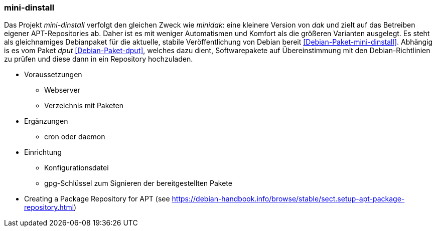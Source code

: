 // Datei: ./praxis/eigenes-apt-repository-anlegen/mini-dinstall.adoc

// Baustellenstatus: Notizen

[[eigenes-apt-repository-anlegen-mini-dinstall]]
=== mini-dinstall ===

// Stichworte für den Index
(((APT-Repository, eigenes erstellen)))
(((Debian Archive Kit (dak))))
(((Debianpaket, mini-dinstall)))
(((Paket, bereitstellen)))
(((Paketquelle, APT-Repository)))
(((Paketquelle, lokal)))

Das Projekt _mini-dinstall_ verfolgt den gleichen Zweck wie _minidak_: eine
kleinere Version von _dak_ und zielt auf das Betreiben eigener APT-Repositories
ab. Daher ist es mit weniger Automatismen und Komfort als die größeren 
Varianten ausgelegt. Es steht als gleichnamiges Debianpaket für die aktuelle, 
stabile Veröffentlichung von Debian bereit <<Debian-Paket-mini-dinstall>>. 
Abhängig is es vom Paket _dput_ <<Debian-Paket-dput>>, welches dazu dient, 
Softwarepakete auf Übereinstimmung mit den Debian-Richtlinien zu prüfen und 
diese dann in ein Repository hochzuladen.

* Voraussetzungen
** Webserver
** Verzeichnis mit Paketen

* Ergänzungen
** cron oder daemon

* Einrichtung
** Konfigurationsdatei
** gpg-Schlüssel zum Signieren der bereitgestellten Pakete

* Creating a Package Repository for APT (see https://debian-handbook.info/browse/stable/sect.setup-apt-package-repository.html)

// Datei (Ende): ./praxis/eigenes-apt-repository-anlegen/mini-dinstall.adoc
